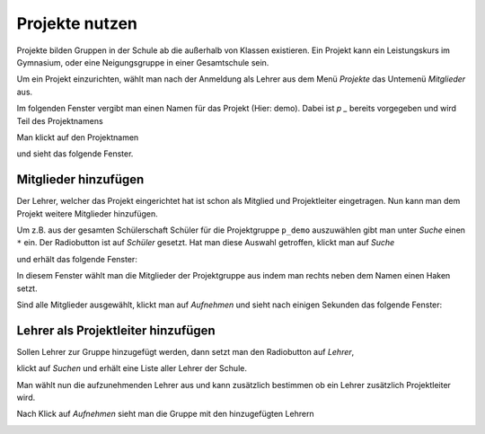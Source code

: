 =================
 Projekte nutzen
=================

Projekte bilden Gruppen in der Schule ab die außerhalb von Klassen existieren. Ein Projekt kann ein Leistungskurs im Gymnasium, oder eine Neigungsgruppe in einer Gesamtschule sein.

Um ein Projekt einzurichten, wählt man nach der Anmeldung als Lehrer aus dem Menü `Projekte` das Untemenü `Mitglieder` aus.

.. image:: media/menu-project.png

Im folgenden Fenster vergibt man einen Namen für das Projekt (Hier: demo). Dabei ist `p _` bereits vorgegeben und wird Teil des Projektnamens

.. image:: media/new-project-name.png

Man klickt auf den Projektnamen

.. image:: media/new-project-select.png

und sieht das folgende Fenster.

.. image:: media/member-select.png

Mitglieder hinzufügen
=====================

Der Lehrer, welcher das Projekt eingerichtet hat ist schon als Mitglied und Projektleiter eingetragen.
Nun kann man dem Projekt weitere Mitglieder hinzufügen. 

Um z.B. aus der gesamten Schülerschaft Schüler für die Projektgruppe ``p_demo`` auszuwählen gibt man unter `Suche` einen ``*`` ein. Der Radiobutton ist auf `Schüler` gesetzt. Hat man diese Auswahl getroffen, klickt man auf `Suche`

.. image:: media/member-select-2.png

und erhält das folgende Fenster:

.. image:: media/member-select-3.png

In diesem Fenster wählt man die Mitglieder der Projektgruppe aus indem man rechts neben dem Namen einen Haken setzt. 

.. image:: media/member-select-4.png

Sind alle Mitglieder ausgewählt, klickt man auf `Aufnehmen` und sieht nach einigen Sekunden das folgende Fenster:

.. image:: media/member-selected.png

Lehrer als Projektleiter hinzufügen
===================================

Sollen Lehrer zur Gruppe hinzugefügt werden, dann setzt man den Radiobutton auf `Lehrer`, 

.. image:: media/teacher-select-2.png

klickt auf `Suchen` und erhält eine Liste aller Lehrer der Schule.

.. image:: media/teacher-select-1.png

Man wählt nun die aufzunehmenden Lehrer aus und kann zusätzlich
bestimmen ob ein Lehrer zusätzlich Projektleiter wird.

.. image:: media/teacher-select-3.png

Nach Klick auf `Aufnehmen` sieht man die Gruppe mit den hinzugefügten Lehrern

.. image:: media/teacher-select-4.png

